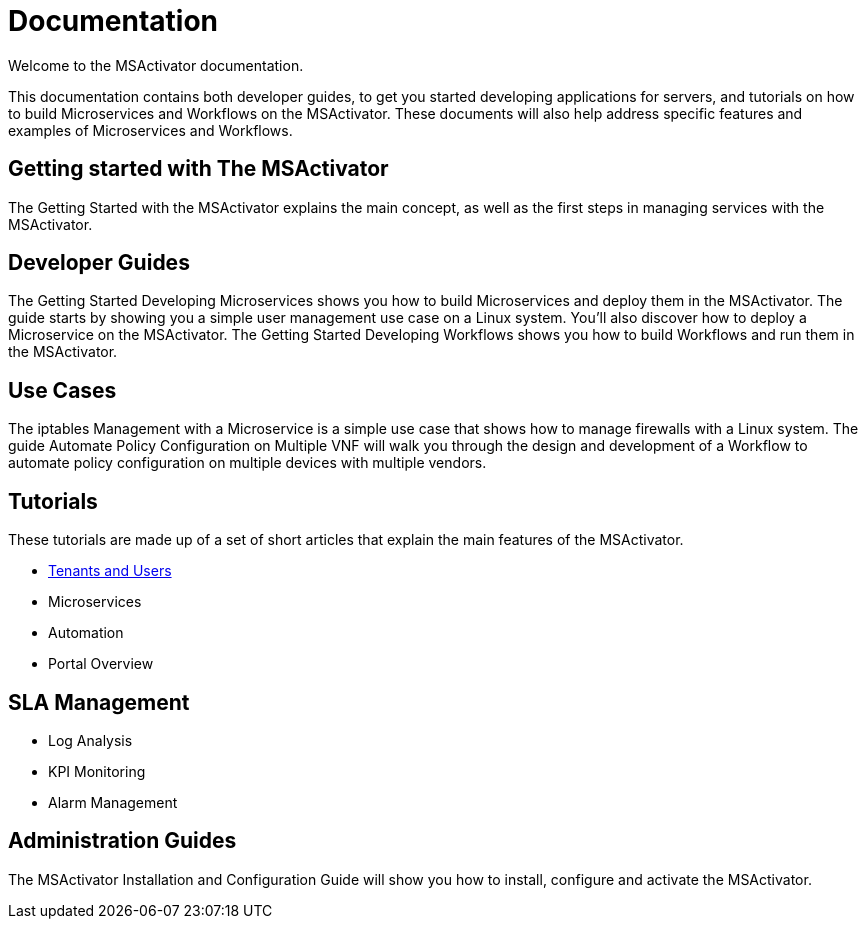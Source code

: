 = Documentation

Welcome to the MSActivator documentation.

This documentation contains both developer guides, to get you started developing applications for servers, and tutorials on how to build Microservices and Workflows on the MSActivator. These documents will also help address specific features and examples of Microservices and Workflows.

== Getting started with The MSActivator
The Getting Started with the MSActivator explains the main concept, as well as the first steps in managing services with the MSActivator.

== Developer Guides
The Getting Started Developing Microservices shows you how to build Microservices and deploy them in the MSActivator. The guide starts by showing you a simple user management use case on a Linux system. You'll also discover how to deploy a Microservice on the MSActivator.
The Getting Started Developing Workflows shows you how to build Workflows and run them in the MSActivator.

== Use Cases
The iptables Management with a Microservice is a simple use case that shows how to manage firewalls with a Linux system.
The guide Automate Policy Configuration on Multiple VNF will walk you through the design and development of a Workflow to automate policy configuration on multiple devices with multiple vendors.

== Tutorials
These tutorials are made up of a set of short articles that explain the main features of the MSActivator.

- <<getting_started/tenants_and_users.adoc,Tenants and Users>>
- Microservices
- Automation
- Portal Overview

== SLA Management
- Log Analysis
- KPI Monitoring
- Alarm Management

== Administration Guides
The MSActivator Installation and Configuration Guide will show you how to install, configure and activate the MSActivator.


